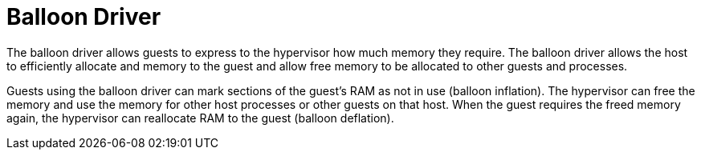 :_content-type: CONCEPT
[id="Balloon_Driver"]
= Balloon Driver

The balloon driver allows guests to express to the hypervisor how much memory they require. The balloon driver allows the host to efficiently allocate and memory to the guest and allow free memory to be allocated to other guests and processes.

Guests using the balloon driver can mark sections of the guest's RAM as not in use (balloon inflation). The hypervisor can free the memory and use the memory for other host processes or other guests on that host. When the guest requires the freed memory again, the hypervisor can reallocate RAM to the guest (balloon deflation).
